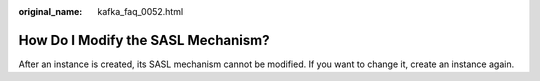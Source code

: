 :original_name: kafka_faq_0052.html

.. _kafka_faq_0052:

How Do I Modify the SASL Mechanism?
===================================

After an instance is created, its SASL mechanism cannot be modified. If you want to change it, create an instance again.
